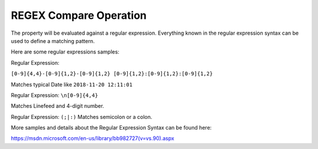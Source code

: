 REGEX Compare Operation
=======================

The property will be evaluated against a regular expression. Everything known
in the regular expression syntax can be used to define a matching pattern.

Here are some regular expressions samples:

Regular Expression:

``[0-9]{4,4}-[0-9]{1,2}-[0-9]{1,2} [0-9]{1,2}:[0-9]{1,2}:[0-9]{1,2}``

Matches typical Date like ``2018-11-20 12:11:01``


Regular Expression: ``\n[0-9]{4,4}``

Matches Linefeed and 4-digit number.



Regular Expression: ``(;|:)`` Matches semicolon or a colon.


More samples and details about the Regular Expression Syntax can be found here:

https://msdn.microsoft.com/en-us/library/bb982727(v=vs.90).aspx
